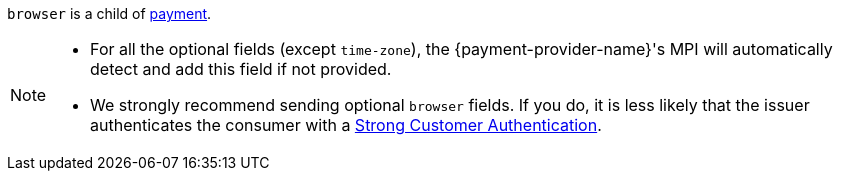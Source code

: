 // This include file requires the shortcut {listname} in the link, as this include file is used in different environments.
// The shortcut guarantees that the target of the link remains in the current environment.

``browser`` is a child of <<CC_Fields_{listname}_request_payment, payment>>.

[NOTE]
====
* For all the optional fields (except ``time-zone``), the {payment-provider-name}'s MPI will automatically detect and add this field if not provided.
* We strongly recommend sending optional ``browser`` fields. If you do, it is less likely that the issuer authenticates the consumer with a <<CreditCard_PSD2_SCA, Strong Customer Authentication>>.
====

